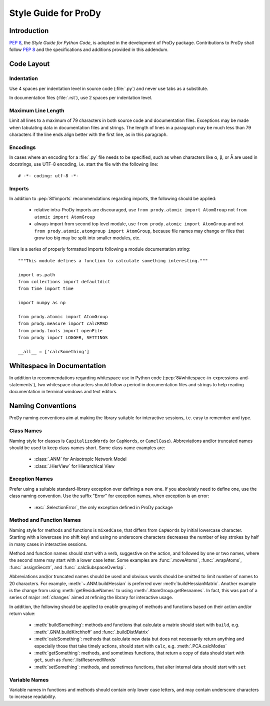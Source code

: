 .. _styleguide:

*******************************************************************************
Style Guide for ProDy
*******************************************************************************

Introduction
===============================================================================

:pep:`8`, the *Style Guide for Python Code*, is adopted in the development of 
ProDy package.  Contributions to ProDy shall follow :pep:`8` and the 
specifications and additions provided in this addendum.
 

Code Layout
===============================================================================

Indentation
-------------------------------------------------------------------------------

Use 4 spaces per indentation level in source code (:file:`.py`) and never use 
tabs as a substitute.  

In documentation files (:file:`.rst`), use 2 spaces per indentation level. 


Maximum Line Length
-------------------------------------------------------------------------------

Limit all lines to a maximum of 79 characters in both source code and 
documentation files.  Exceptions may be made when tabulating data in 
documentation files and strings.  The length of lines in a paragraph 
may be much less than 79 characters if the line ends align better with 
the first line, as in this paragraph.  


Encodings
-------------------------------------------------------------------------------

In cases where an encoding for a :file:`.py` file needs to be specified, 
such as when characters like α, β, or Å are used in docstrings, use UTF-8 
encoding, i.e. start the file with the following line::

  # -*- coding: utf-8 -*-


Imports
-------------------------------------------------------------------------------

In addition to :pep:`8#imports` recommendations regarding imports, the 
following should be applied:

  * relative intra-ProDy imports are discouraged, use 
    ``from prody.atomic import AtomGroup`` not ``from atomic import AtomGroup``
  * always import from second top level module, use 
    ``from prody.atomic import AtomGroup`` and not 
    ``from prody.atomic.atomgroup import AtomGroup``, 
    because file names may change or files that grow too big may be split 
    into smaller modules, etc.
    
Here is a series of properly formatted imports following a module documentation
string::

  """This module defines a function to calculate something interesting."""

  import os.path
  from collections import defaultdict
  from time import time
  
  import numpy as np
  
  from prody.atomic import AtomGroup
  from prody.measure import calcRMSD
  from prody.tools import openFile
  from prody import LOGGER, SETTINGS  
  
  __all__ = ['calcSomething']


Whitespace in Documentation
===============================================================================

In addition to recommendations regarding whitespace use in Python code
(:pep:`8#whitespace-in-expressions-and-statements`), two whitespace 
characters should follow a period in documentation files and strings 
to help reading documentation in terminal windows and text editors.


Naming Conventions
===============================================================================

ProDy naming conventions aim at making the library suitable for interactive 
sessions, i.e. easy to remember and type.


Class Names
-------------------------------------------------------------------------------

Naming style for classes is ``CapitalizedWords`` (or ``CapWords``, or 
``CamelCase``).  Abbreviations and/or truncated names should be used to 
keep class names short.  Some class name examples are:

  * :class:`.ANM` for Anisotropic Network Model
  * :class:`.HierView` for Hierarchical View  


Exception Names
-------------------------------------------------------------------------------

Prefer using a suitable standard-library exception over defining a new
one. If you absolutely need to define one, use the class naming convention. 
Use the suffix "Error" for exception names, when exception is an error:

  * :exc:`.SelectionError`, the only exception defined in ProDy package 


Method and Function Names
-------------------------------------------------------------------------------

Naming style for methods and functions is ``mixedCase``, that differs from 
``CapWords`` by initial lowercase character.  Starting with a lowercase
(no shift key) and using no underscore characters decreases the number of 
key strokes by half in many cases in interactive sessions.  

Method and function names should start with a verb, suggestive on the action,
and followed by one or two names, where the second name may start with a lower
case letter.  Some examples are :func:`.moveAtoms`, :func:`.wrapAtoms`,
:func:`.assignSecstr`, and :func:`.calcSubspaceOverlap`.

Abbreviations and/or truncated names should be used and obvious words 
should be omitted to limit number of names to 20 characters.  For example, 
:meth:`~.ANM.buildHessian` is preferred over :meth:`buildHessianMatrix`.  
Another example is the change from using :meth:`getResidueNames` to
using :meth:`.AtomGroup.getResnames`.  In fact, this was part of a series of
major :ref:`changes` aimed at refining the library for interactive usage.

In addition, the following should be applied to enable grouping of methods and
functions based on their action and/or return value:

  * :meth:`buildSomething`: methods and functions that calculate a matrix 
    should start with ``build``, e.g. :meth:`.GNM.buildKirchhoff` and
    :func:`.buildDistMatrix`  
  * :meth:`calcSomething`: methods that calculate new data but does not 
    necessarily return anything and especially those that take timely actions,
    should start with ``calc``, e.g. :meth:`.PCA.calcModes`
  * :meth:`getSomething`: methods, and sometimes functions, that return a copy
    of data should start with ``get``, such as :func:`.listReservedWords`
  * :meth:`setSomething`: methods, and sometimes functions, that alter internal
    data should start with ``set``


Variable Names
-------------------------------------------------------------------------------

Variable names in functions and methods should contain only lower case letters,
and may contain underscore characters to increase readability.
